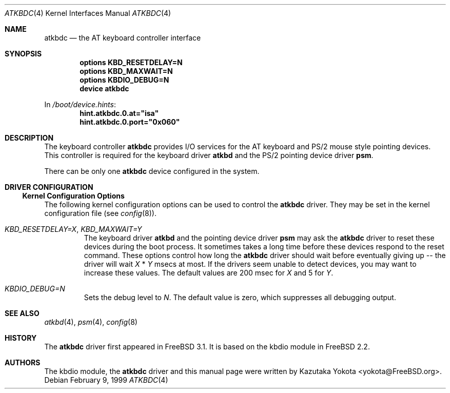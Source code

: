 .\"
.\" Copyright (c) 1999
.\" Kazutaka YOKOTA <yokota@zodiac.mech.utsunomiya-u.ac.jp>
.\" All rights reserved.
.\"
.\" Redistribution and use in source and binary forms, with or without
.\" modification, are permitted provided that the following conditions
.\" are met:
.\" 1. Redistributions of source code must retain the above copyright
.\"    notice, this list of conditions and the following disclaimer as
.\"    the first lines of this file unmodified.
.\" 2. Redistributions in binary form must reproduce the above copyright
.\"    notice, this list of conditions and the following disclaimer in the
.\"    documentation and/or other materials provided with the distribution.
.\"
.\" THIS SOFTWARE IS PROVIDED BY THE AUTHOR ``AS IS'' AND ANY EXPRESS OR
.\" IMPLIED WARRANTIES, INCLUDING, BUT NOT LIMITED TO, THE IMPLIED WARRANTIES
.\" OF MERCHANTABILITY AND FITNESS FOR A PARTICULAR PURPOSE ARE DISCLAIMED.
.\" IN NO EVENT SHALL THE AUTHOR BE LIABLE FOR ANY DIRECT, INDIRECT,
.\" INCIDENTAL, SPECIAL, EXEMPLARY, OR CONSEQUENTIAL DAMAGES (INCLUDING, BUT
.\" NOT LIMITED TO, PROCUREMENT OF SUBSTITUTE GOODS OR SERVICES; LOSS OF USE,
.\" DATA, OR PROFITS; OR BUSINESS INTERRUPTION) HOWEVER CAUSED AND ON ANY
.\" THEORY OF LIABILITY, WHETHER IN CONTRACT, STRICT LIABILITY, OR TORT
.\" (INCLUDING NEGLIGENCE OR OTHERWISE) ARISING IN ANY WAY OUT OF THE USE OF
.\" THIS SOFTWARE, EVEN IF ADVISED OF THE POSSIBILITY OF SUCH DAMAGE.
.\"
.\" $FreeBSD: src/share/man/man4/atkbdc.4,v 1.18.18.1 2008/11/25 02:59:29 kensmith Exp $
.\"
.Dd February 9, 1999
.Dt ATKBDC 4
.Os
.Sh NAME
.Nm atkbdc
.Nd the AT keyboard controller interface
.Sh SYNOPSIS
.Cd "options KBD_RESETDELAY=N"
.Cd "options KBD_MAXWAIT=N"
.Cd "options KBDIO_DEBUG=N"
.Cd "device atkbdc"
.Pp
In
.Pa /boot/device.hints :
.Cd hint.atkbdc.0.at="isa"
.Cd hint.atkbdc.0.port="0x060"
.Sh DESCRIPTION
The keyboard controller
.Nm
provides I/O services for the AT keyboard and PS/2 mouse style
pointing devices.
This controller is required for the keyboard driver
.Nm atkbd
and the PS/2 pointing device driver
.Nm psm .
.Pp
There can be only one
.Nm
device configured in the system.
.Sh DRIVER CONFIGURATION
.Ss Kernel Configuration Options
The following kernel configuration options can be used to control the
.Nm
driver.
They may be set in the kernel configuration file
(see
.Xr config 8 ) .
.Bl -tag -width MOUSE
.It Em KBD_RESETDELAY=X , KBD_MAXWAIT=Y
The keyboard driver
.Nm atkbd
and the pointing device driver
.Nm psm
may ask the
.Nm
driver to reset these devices during the boot process.
It sometimes takes a long time before these devices respond to
the reset command.
These options control how long the
.Nm
driver should
wait before eventually giving up -- the driver will wait
.Fa X
*
.Fa Y
msecs at most.
If the drivers seem unable to detect
devices, you may want to increase these values.
The default values are
200 msec for
.Fa X
and 5
for
.Fa Y .
.It Em KBDIO_DEBUG=N
Sets the debug level to
.Fa N .
The default value is zero, which suppresses all debugging output.
.El
.\".Ss Driver Flags
.\".Sh FILES
.\".Sh EXAMPLE
.\".Sh DIAGNOSTICS
.\".Sh CAVEATS
.\".Sh BUGS
.Sh SEE ALSO
.Xr atkbd 4 ,
.Xr psm 4 ,
.Xr config 8
.Sh HISTORY
The
.Nm
driver first appeared in
.Fx 3.1 .
It is based on the kbdio module in
.Fx 2.2 .
.Sh AUTHORS
The kbdio module, the
.Nm
driver and this manual page were written by
.An Kazutaka Yokota Aq yokota@FreeBSD.org .
